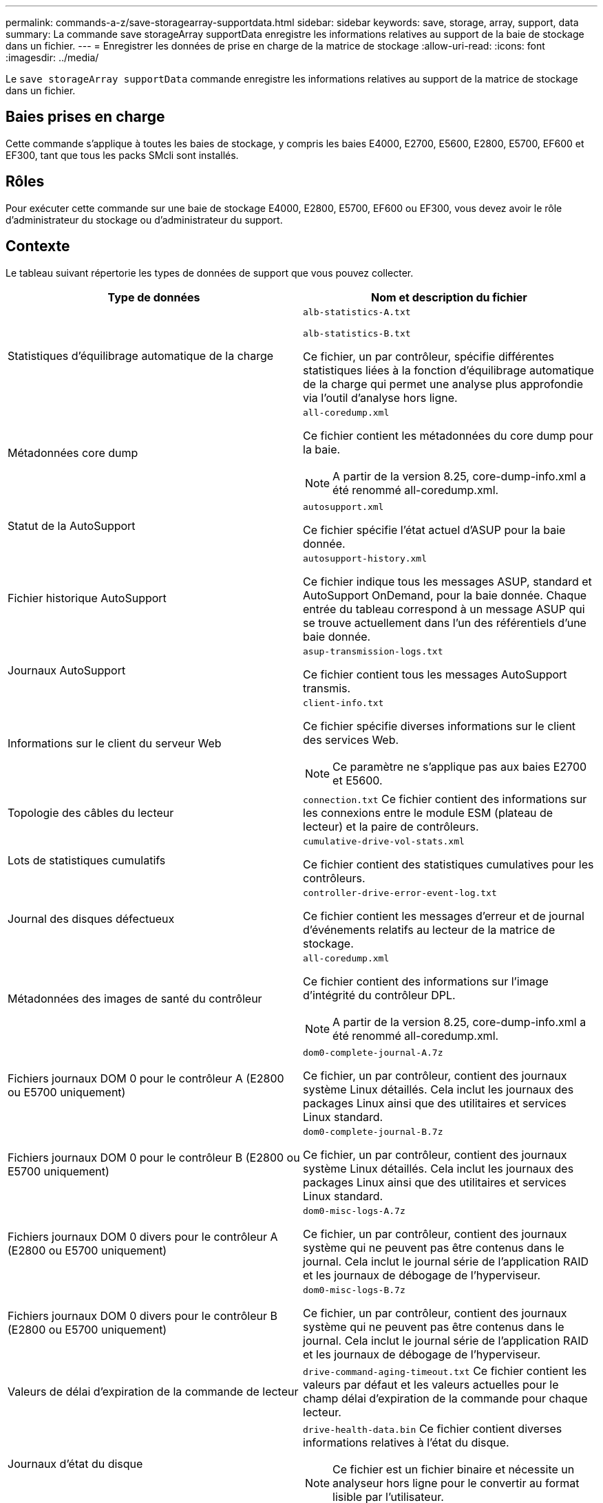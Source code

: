 ---
permalink: commands-a-z/save-storagearray-supportdata.html 
sidebar: sidebar 
keywords: save, storage, array, support, data 
summary: La commande save storageArray supportData enregistre les informations relatives au support de la baie de stockage dans un fichier. 
---
= Enregistrer les données de prise en charge de la matrice de stockage
:allow-uri-read: 
:icons: font
:imagesdir: ../media/


[role="lead"]
Le `save storageArray supportData` commande enregistre les informations relatives au support de la matrice de stockage dans un fichier.



== Baies prises en charge

Cette commande s'applique à toutes les baies de stockage, y compris les baies E4000, E2700, E5600, E2800, E5700, EF600 et EF300, tant que tous les packs SMcli sont installés.



== Rôles

Pour exécuter cette commande sur une baie de stockage E4000, E2800, E5700, EF600 ou EF300, vous devez avoir le rôle d'administrateur du stockage ou d'administrateur du support.



== Contexte

Le tableau suivant répertorie les types de données de support que vous pouvez collecter.

[cols="2*"]
|===
| Type de données | Nom et description du fichier 


 a| 
Statistiques d'équilibrage automatique de la charge
 a| 
`alb-statistics-A.txt`

`alb-statistics-B.txt`

Ce fichier, un par contrôleur, spécifie différentes statistiques liées à la fonction d'équilibrage automatique de la charge qui permet une analyse plus approfondie via l'outil d'analyse hors ligne.



 a| 
Métadonnées core dump
 a| 
`all-coredump.xml`

Ce fichier contient les métadonnées du core dump pour la baie.

[NOTE]
====
A partir de la version 8.25, core-dump-info.xml a été renommé all-coredump.xml.

====


 a| 
Statut de la AutoSupport
 a| 
`autosupport.xml`

Ce fichier spécifie l'état actuel d'ASUP pour la baie donnée.



 a| 
Fichier historique AutoSupport
 a| 
`autosupport-history.xml`

Ce fichier indique tous les messages ASUP, standard et AutoSupport OnDemand, pour la baie donnée. Chaque entrée du tableau correspond à un message ASUP qui se trouve actuellement dans l'un des référentiels d'une baie donnée.



 a| 
Journaux AutoSupport
 a| 
`asup-transmission-logs.txt`

Ce fichier contient tous les messages AutoSupport transmis.



 a| 
Informations sur le client du serveur Web
 a| 
`client-info.txt`

Ce fichier spécifie diverses informations sur le client des services Web.

[NOTE]
====
Ce paramètre ne s'applique pas aux baies E2700 et E5600.

====


 a| 
Topologie des câbles du lecteur
 a| 
`connection.txt` Ce fichier contient des informations sur les connexions entre le module ESM (plateau de lecteur) et la paire de contrôleurs.



 a| 
Lots de statistiques cumulatifs
 a| 
`cumulative-drive-vol-stats.xml`

Ce fichier contient des statistiques cumulatives pour les contrôleurs.



 a| 
Journal des disques défectueux
 a| 
`controller-drive-error-event-log.txt`

Ce fichier contient les messages d'erreur et de journal d'événements relatifs au lecteur de la matrice de stockage.



 a| 
Métadonnées des images de santé du contrôleur
 a| 
`all-coredump.xml`

Ce fichier contient des informations sur l'image d'intégrité du contrôleur DPL.

[NOTE]
====
A partir de la version 8.25, core-dump-info.xml a été renommé all-coredump.xml.

====


 a| 
Fichiers journaux DOM 0 pour le contrôleur A (E2800 ou E5700 uniquement)
 a| 
`dom0-complete-journal-A.7z`

Ce fichier, un par contrôleur, contient des journaux système Linux détaillés. Cela inclut les journaux des packages Linux ainsi que des utilitaires et services Linux standard.



 a| 
Fichiers journaux DOM 0 pour le contrôleur B (E2800 ou E5700 uniquement)
 a| 
`dom0-complete-journal-B.7z`

Ce fichier, un par contrôleur, contient des journaux système Linux détaillés. Cela inclut les journaux des packages Linux ainsi que des utilitaires et services Linux standard.



 a| 
Fichiers journaux DOM 0 divers pour le contrôleur A (E2800 ou E5700 uniquement)
 a| 
`dom0-misc-logs-A.7z`

Ce fichier, un par contrôleur, contient des journaux système qui ne peuvent pas être contenus dans le journal. Cela inclut le journal série de l'application RAID et les journaux de débogage de l'hyperviseur.



 a| 
Fichiers journaux DOM 0 divers pour le contrôleur B (E2800 ou E5700 uniquement)
 a| 
`dom0-misc-logs-B.7z`

Ce fichier, un par contrôleur, contient des journaux système qui ne peuvent pas être contenus dans le journal. Cela inclut le journal série de l'application RAID et les journaux de débogage de l'hyperviseur.



 a| 
Valeurs de délai d'expiration de la commande de lecteur
 a| 
`drive-command-aging-timeout.txt` Ce fichier contient les valeurs par défaut et les valeurs actuelles pour le champ délai d'expiration de la commande pour chaque lecteur.



 a| 
Journaux d'état du disque
 a| 
`drive-health-data.bin` Ce fichier contient diverses informations relatives à l'état du disque.

[NOTE]
====
Ce fichier est un fichier binaire et nécessite un analyseur hors ligne pour le convertir au format lisible par l'utilisateur.

====


 a| 
Données de l'analyseur de performances
 a| 
`drive-performance-log.txt`

Ce fichier contient des données de performances des disques qui vous aident à identifier tous les lecteurs dont les performances sont inférieures aux attentes.



 a| 
Configuration de la fenêtre de gestion d'entreprise
 a| 
`emwdata_v04.bin`

Ce fichier contient le fichier de stockage de données de configuration EMW.

[NOTE]
====
Dans les bundles de support pour les systèmes E2800 et E5700, ce fichier n'est pas présent.

====


 a| 
Journaux d'événements de bac
 a| 
`expansion-tray-log.txt`

Journaux d'événements ESM.



 a| 
Échec de l'analyse du référentiel
 a| 
`failed-repository-analysis.txt`

Ce fichier contient les informations d'analyse du référentiel ayant échoué.



 a| 
Fonctionnalités de la baie de stockage
 a| 
`feature-bundle.txt` Ce fichier contient une liste du nombre de volumes, de disques et de tiroirs de disques autorisés dans la matrice de stockage ainsi qu'une liste des fonctions disponibles et de leurs limites.



 a| 
L'inventaire des firmwares
 a| 
`firmware-inventory.txt` Ce fichier contient la liste de toutes les versions du micrologiciel de tous les composants de la matrice de stockage.



 a| 
Statistiques de l'interface InfiniBand (InfiniBand uniquement)
 a| 
`ib-statistics.csv`

Ce fichier contient les statistiques de l'interface InfiniBand.



 a| 
Statistiques de chemin d'E/S.
 a| 
`io-path-statistics.7z` Ce fichier contient des données de performances brutes pour chaque contrôleur, qui peuvent être utilisées pour analyser les problèmes de performances des applications.



 a| 
Informations de vidage IOC pour la puce d'interface hôte
 a| 
`ioc-dump-info.txt` Ce fichier contient des informations de vidage IOC pour la puce de l'interface hôte.



 a| 
Les journaux de vidage IOC pour la puce de l'interface hôte
 a| 
`ioc-dump.gz` Ce fichier contient le vidage du journal de la puce de l'interface hôte sur le contrôleur. Le fichier est compressé au format gz. Le fichier zip est enregistré en tant que fichier dans le pack support client.



 a| 
Connexions iSCSI (iSCSI uniquement)
 a| 
`iscsi-session-connections.txt` Ce fichier contient la liste de toutes les sessions iSCSI en cours.



 a| 
Statistiques iSCSI (iSCSI uniquement)
 a| 
`iscsi-statistics.csv` Ce fichier contient des statistiques relatives au contrôle d'accès aux supports Ethernet (MAC), au protocole TCP (Ethernet transmission Control Protocol)/IP (Internet Protocol) et à la cible iSCSI.



 a| 
Statistiques d'interface iser (iser sur InfiniBand uniquement)
 a| 
`iser-statistics.csv` Ce fichier contient les statistiques de la carte d'interface hôte qui s'exécute iser sur InfiniBand.



 a| 
Journal des événements majeurs
 a| 
`major-event-log.txt` Ce fichier contient une liste détaillée des événements qui se produisent sur la matrice de stockage. La liste est stockée dans des zones réservées sur les disques de la matrice de stockage. La liste enregistre les événements de configuration et les défaillances de composant dans la matrice de stockage.



 a| 
Fichier de manifeste
 a| 
`manifest.xml`

Ce fichier contient une table qui décrit les fichiers inclus dans le fichier d'archive et l'état collecté de chacun de ces fichiers.



 a| 
Informations d'exécution du logiciel de gestion du stockage
 a| 
`msw-runtime-info.txt`

Ce fichier contient les informations d'exécution de l'application de gestion du stockage. Contient la version JRE actuellement utilisée par le logiciel de gestion du stockage.



 a| 
Statistiques NVMe-of
 a| 
`nvmeof-statistics.csv`

Ce fichier contient une liste de statistiques, notamment des statistiques du contrôleur NVMe, des statistiques de file d'attente NVMe et des statistiques d'interface pour le protocole de transport (par exemple, InfiniBand).



 a| 
Données NVSRAM
 a| 
`nvsram-data.txt` Ce fichier de contrôleur spécifie les paramètres par défaut des contrôleurs.



 a| 
Ensemble d'objets
 a| 
`object-bundle`.bin`object-bundle`.json

Ce pack contient une description détaillée de l'état de votre matrice de stockage et de ses composants, qui était valide au moment de la génération du fichier.



 a| 
Résumé des statistiques de performances
 a| 
`perf-stat-daily-summary-a.csv` `perf-stat-daily-summary-b.csv`

Ce fichier contient plusieurs statistiques de performances du contrôleur, un fichier par contrôleur.



 a| 
Réservations et enregistrements persistants
 a| 
`persistent-reservations.txt` Ce fichier contient une liste détaillée des volumes de la baie de stockage avec des réservations et des enregistrements persistants.



 a| 
Préférences des utilisateurs pour les logiciels de gestion du stockage
 a| 
`pref-01.bin`

Ce fichier contient le magasin de données persistant des préférences utilisateur.

[NOTE]
====
Dans les packs de support pour E2800 ou E5700, ce fichier n'est pas présent.

====


 a| 
Procédures de la fonctionnalité Recovery Guru
 a| 
`recovery-guru-procedures.html` Ce fichier contient une liste détaillée de tous les sujets du gourou de la récupération qui sont publiés en réponse aux problèmes détectés sur la matrice de stockage. Pour les baies E2800 et E5700, ce fichier ne contient que les détails du gourou de restauration, pas les fichiers HTML.



 a| 
Profil de récupération
 a| 
`recovery-profile.csv` Ce fichier contient une description détaillée de l'enregistrement de profil de récupération le plus récent et des données historiques.



 a| 
Journaux d'erreurs SAS PHY
 a| 
`sas-phy-error-logs.csv`

Ce fichier contient les informations d'erreur relatives au SAS PHY.



 a| 
Données de capture d'état
 a| 
`state-capture-data.txt` Ce fichier contient une description détaillée de l'état actuel de votre matrice de stockage.



 a| 
Configuration de la baie de stockage
 a| 
`storage-array-configuration.cfg` Ce fichier contient une description détaillée de la configuration logique de votre matrice de stockage.



 a| 
Le profil de la baie de stockage
 a| 
`storage-array-profile.txt` Ce fichier contient une description de tous les composants et propriétés d'une matrice de stockage.



 a| 
Contenu du tampon de trace
 a| 
`trace-buffers.7z` Ce fichier contient le contenu des tampons de trace des contrôleurs utilisés pour enregistrer les informations de débogage.



 a| 
Données de capture du plateau
 a| 
`tray-component-state-capture.7z` Si votre tiroir contient des tiroirs, les données de diagnostic sont archivées dans ce fichier compressé. Le fichier Zip contient un fichier texte séparé pour chaque tiroir contenant des tiroirs. Le fichier Zip est enregistré sous forme de fichier dans le pack support client.



 a| 
Secteurs illisibles
 a| 
`unreadable-sectors.txt` Ce fichier contient une liste détaillée de tous les secteurs illisibles ayant été enregistrés dans la matrice de stockage.



 a| 
Journal de suivi des services Web (E2800 ou E5700 uniquement)
 a| 
`web-server-trace-log-A.7z`

`web-server-trace-log-B.7z`

Ce fichier, un par contrôleur, contient des tampons de trace des services Web utilisés pour enregistrer des informations de débogage.



 a| 
Fichier journal d'analytique de la capture des workloads
 a| 
`wlc-analytics-a.lz4` `wlc-analytics-b.lz4`

Ce fichier, un par contrôleur, contient des caractéristiques de workload clés calculées telles que l'histogramme LBA, le taux de lecture/écriture et le débit d'E/S sur tous les volumes actifs.



 a| 
Fichier de données d'en-tête-X.
 a| 
`x-header-data.txt` Cet en-tête de message AutoSupport se compose de paires clé-valeur en texte brut, qui incluent des informations sur la matrice et le type de message.

|===


== Syntaxe

[source, cli, subs="+macros"]
----
save storageArray supportData file=pass:quotes["_filename_"] [force=(TRUE | FALSE)]
----
[source, cli, subs="+macros"]
----
save storageArray supportData file=pass:quotes["_filename_"]
[force=(TRUE | FALSE) |
csbSubsetid=(basic | weekly | event | daily | complete) |
csbTimeStamp=pass:quotes[_hh:mm_]]
----


== Paramètres

[cols="2*"]
|===
| Paramètre | Description 


 a| 
`file`
 a| 
Le chemin du fichier et le nom du fichier dans lequel vous souhaitez enregistrer les données relatives au support pour la matrice de stockage. Placez le chemin du fichier et le nom du fichier entre guillemets (" "). Par exemple :

`file="C:\Program Files\CLI\logs\supdat.7z"`



 a| 
`force`
 a| 
Ce paramètre force la collecte des données de support en cas de défaillance lors de la sécurisation d'un verrouillage des opérations du contrôleur. Pour forcer la collecte des données de support, définissez ce paramètre sur `TRUE`. La valeur par défaut est `FALSE`.

|===


== Remarques

À partir du micrologiciel de niveau 7.86, l'extension du nom de fichier doit être de `.7z`. Si vous exécutez une version du micrologiciel antérieure à 7.86, l'extension des fichiers doit être `.zip`.



== Niveau minimal de firmware

7.80 ajoute le `force` paramètre.

8.30 ajoute des informations pour la baie de stockage E2800.
